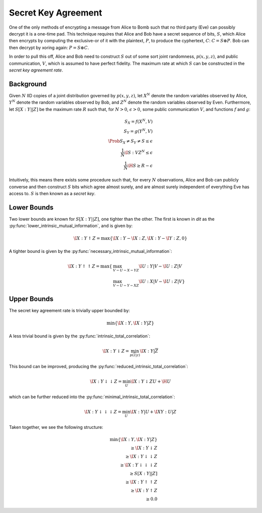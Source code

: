 .. secret_keys.rst
.. py:module:: dit.multivariate.secret_key_agreement

********************
Secret Key Agreement
********************

One of the only methods of encrypting a message from Alice to Bomb such that no third party (Eve) can possibly decrypt it is a one-time pad. This technique requires that Alice and Bob have a secret sequence of bits, :math:`S`, which Alice then encrypts by computing the exclusive-or of it with the plaintext, :math:`P`, to produce the cyphertext, :math:`C`: :math:`C = S \oplus P`. Bob can then decrypt by xoring again: :math:`P = S \oplus C`.

In order to pull this off, Alice and Bob need to construct :math:`S` out of some sort joint randomness, :math:`p(x, y, z)`, and public communication, :math:`V`, which is assumed to have perfect fidelity. The maximum rate at which :math:`S` can be constructed in the *secret key agreement rate*.

Background
----------

Given :math:`N` IID copies of a joint distribution governed by :math:`p(x, y, z)`, let :math:`X^N` denote the random variables observed by Alice, :math:`Y^N` denote the random variables observed by Bob, and :math:`Z^N` denote the random variables observed by Even. Furthermore, let :math:`S[X : Y || Z]` be the maximum rate :math:`R` such that, for :math:`N > 0`, :math:`\epsilon > 0`, some public communication :math:`V`, and functions :math:`f` and :math:`g`:

.. math::

    S_X = f(X^N, V) \\
    S_Y = g(Y^N, V) \\
    \Prob{S_X \neq S_Y \neq S} \leq \epsilon \\
    \frac{1}{N} \I{S : V Z^N} \leq \epsilon \\
    \frac{1}{N} \H{S} \geq R - \epsilon

Intuitively, this means there exists some procedure such that, for every :math:`N` observations, Alice and Bob can publicly converse and then construct :math:`S` bits which agree almost surely, and are almost surely independent of everything Eve has access to. :math:`S` is then known as a *secret key*.

Lower Bounds
------------

Two lower bounds are known for :math:`S[X : Y || Z]`, one tighter than the other. The first is known in `dit` as the :py:func:`lower_intrinsic_mutual_information`, and is given by:

.. math::

    \I{X : Y \uparrow Z} = \max\{ \I{X : Y} - \I{X : Z}, \I{X : Y} - \I{Y : Z}, 0 \}

A tighter bound is given by the :py:func:`necessary_intrinsic_mutual_information`:

.. math::

    \I{X : Y \uparrow \uparrow Z} = \max\{ & \max_{V - U - X - YZ} \I{U : Y | V} - \I{U : Z | V} \\
                                           & \max_{V - U - Y - XZ} \I{U : X | V} - \I{U : Z | V} \}


Upper Bounds
------------

The secret key agreement rate is trivially upper bounded by:

.. math::

    \min\{ \I{X : Y}, \I{X : Y | Z} \}

A less trivial bound is given by the :py:func:`intrinsic_total_correlation`:

.. math::

    \I{X : Y \downarrow Z} = \min_{p(\overline{z} | z)} \I{X : Y | \overline{Z}}

This bound can be improved, producing the :py:func:`reduced_intrinsic_total_correlation`:

.. math::

    \I{X : Y \downarrow\downarrow Z} = \min_{U} \I{X : Y \downarrow ZU} + \H{U}

which can be further reduced into the :py:func:`minimal_intrinsic_total_correlation`:

.. math::

    \I{X : Y \downarrow\downarrow\downarrow Z} = \min_{U} \I{X : Y | U} + \I{XY : U | Z}


Taken together, we see the following structure:

.. math::

    \min\{ \I{X : Y}, \I{X : Y | Z} \} \\
    \quad \geq \I{X : Y \downarrow Z} \\
    \quad\quad \geq \I{X : Y \downarrow \downarrow Z} \\
    \quad\quad\quad \geq \I{X : Y \downarrow \downarrow \downarrow Z} \\
    \quad\quad\quad\quad \geq S[X : Y || Z] \\
    \quad\quad\quad\quad\quad \geq \I{X : Y \uparrow \uparrow Z} \\
    \quad\quad\quad\quad\quad\quad \geq \I{X : Y \uparrow Z} \\
    \quad\quad\quad\quad\quad\quad\quad \geq 0.0
